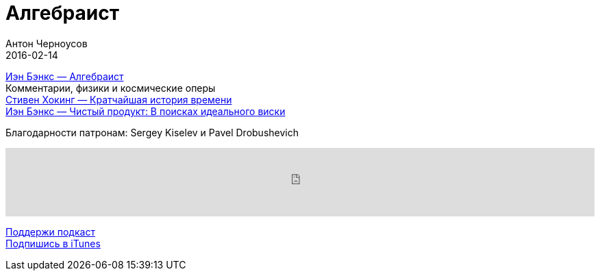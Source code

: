 = Алгебраист
Антон Черноусов
2016-02-14
:jbake-type: post
:jbake-status: published
:jbake-tags: Подкаст, Фантастика
:jbake-summary: Далекое будущее. Отступник официальной власти Меркатории, мятежный самопровозглашенный архимандрит Люсеферус готовится к полномасштабной атаке на звездные системы и покорению множества рас и цивилизаций.


http://bit.ly/TastyBooks37[Иэн Бэнкс — Алгебраист] +
Комментарии, физики и космические оперы +
http://bit.ly/TastyBooks36sharedNew[Стивен Хокинг — Кратчайшая история времени] +
http://bit.ly/TastyBooks25sharedNew[Иэн Бэнкс — Чистый продукт: В поисках идеального виски] +

Благодарности патронам: Sergey Kiselev и Pavel Drobushevich

++++
<iframe src='https://www.podbean.com/media/player/wjgxk-5ca4ea?from=yiiadmin' data-link='https://www.podbean.com/media/player/wjgxk-5ca4ea?from=yiiadmin' height='100' width='100%' frameborder='0' scrolling='no' data-name='pb-iframe-player' ></iframe>
++++

http://bit.ly/TAOPpatron[Поддержи подкаст] +
http://bit.ly/tastybooks[Подпишись в iTunes]

